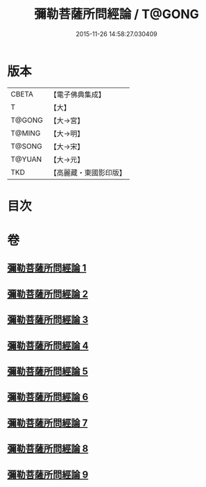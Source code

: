 #+TITLE: 彌勒菩薩所問經論 / T@GONG
#+DATE: 2015-11-26 14:58:27.030409
* 版本
 |     CBETA|【電子佛典集成】|
 |         T|【大】     |
 |    T@GONG|【大→宮】   |
 |    T@MING|【大→明】   |
 |    T@SONG|【大→宋】   |
 |    T@YUAN|【大→元】   |
 |       TKD|【高麗藏・東國影印版】|

* 目次
* 卷
** [[file:KR6f0103_001.txt][彌勒菩薩所問經論 1]]
** [[file:KR6f0103_002.txt][彌勒菩薩所問經論 2]]
** [[file:KR6f0103_003.txt][彌勒菩薩所問經論 3]]
** [[file:KR6f0103_004.txt][彌勒菩薩所問經論 4]]
** [[file:KR6f0103_005.txt][彌勒菩薩所問經論 5]]
** [[file:KR6f0103_006.txt][彌勒菩薩所問經論 6]]
** [[file:KR6f0103_007.txt][彌勒菩薩所問經論 7]]
** [[file:KR6f0103_008.txt][彌勒菩薩所問經論 8]]
** [[file:KR6f0103_009.txt][彌勒菩薩所問經論 9]]
